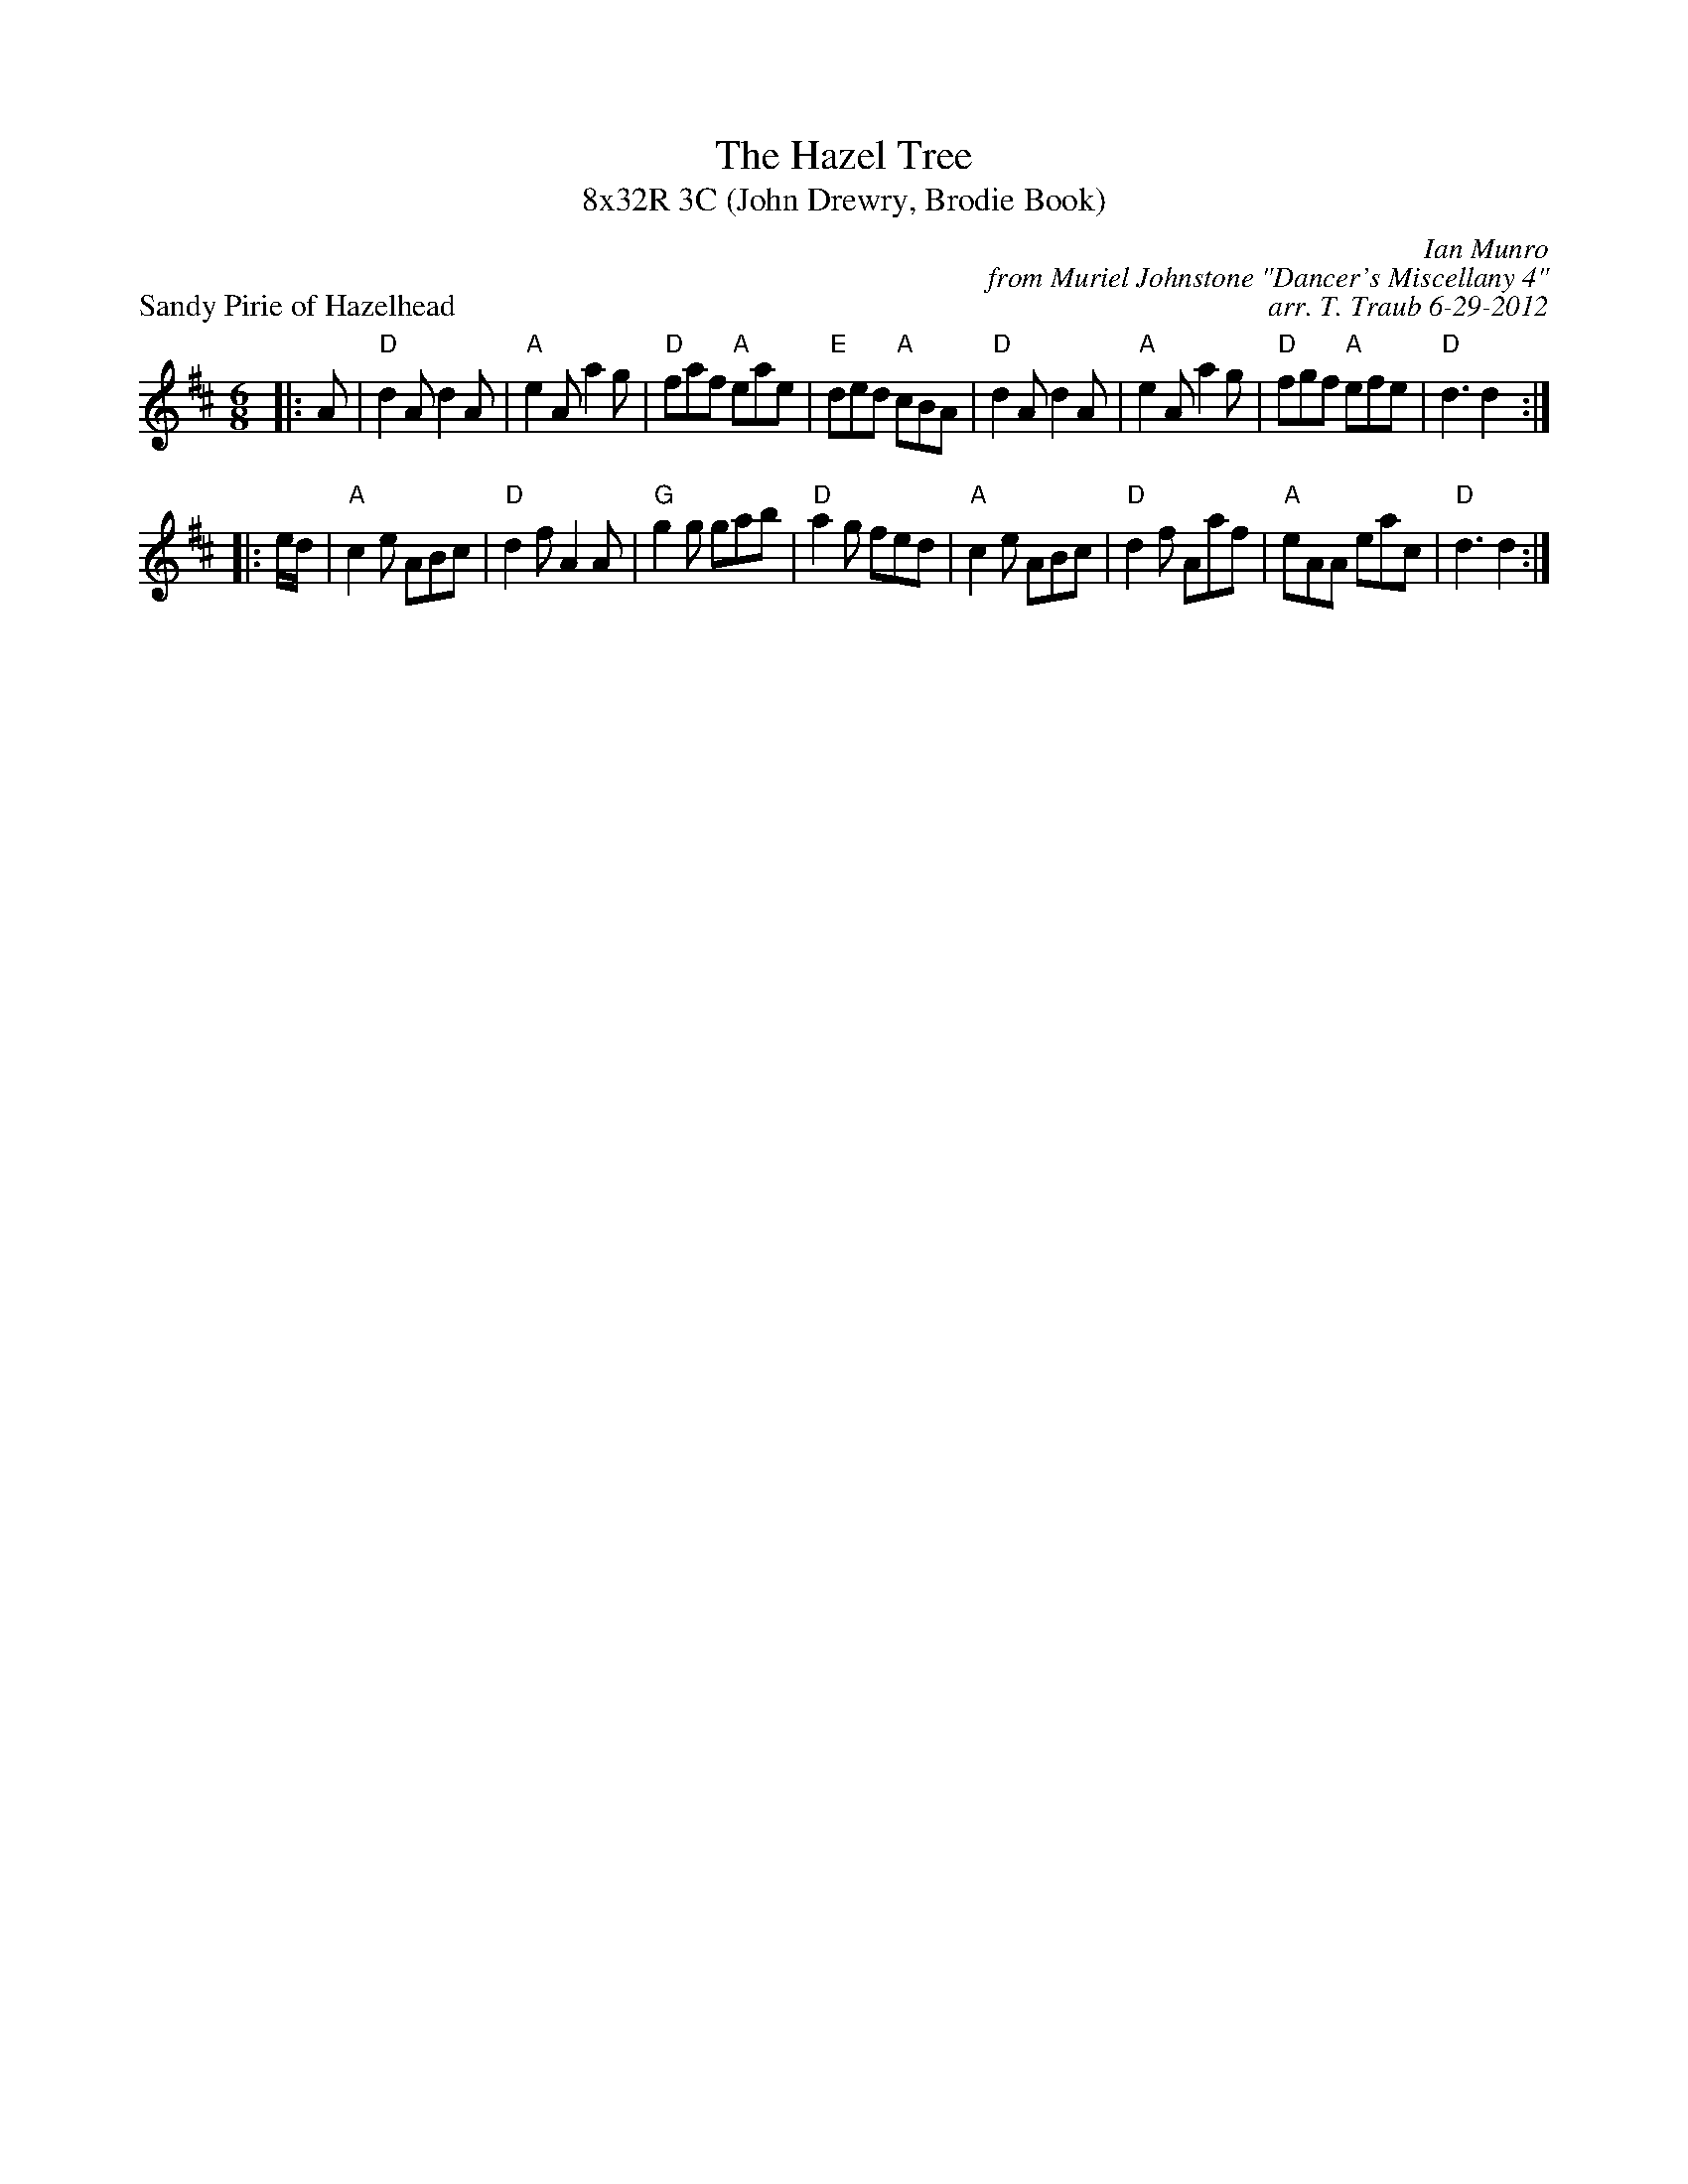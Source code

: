 X: 1
T: The Hazel Tree
T: 8x32R 3C (John Drewry, Brodie Book)
P: Sandy Pirie of Hazelhead
R: Reel
C: Ian Munro
C: from Muriel Johnstone "Dancer's Miscellany 4"
C: arr. T. Traub 6-29-2012
M: 6/8
L: 1/8
K: D
|: A|"D"d2 A d2 A|"A"e2 A a2 g|"D"faf "A"eae|"E"ded "A"cBA|"D"d2 A d2 A|"A"e2 A a2 g|"D"fgf "A"efe|"D"d3 d2 :|
|: e/d/|"A"c2 e ABc|"D"d2 f A2 A|"G"g2 g gab|"D"a2 g fed|"A"c2 e ABc|"D"d2 f Aaf|"A"eAA eac|"D"d3 d2 :|
